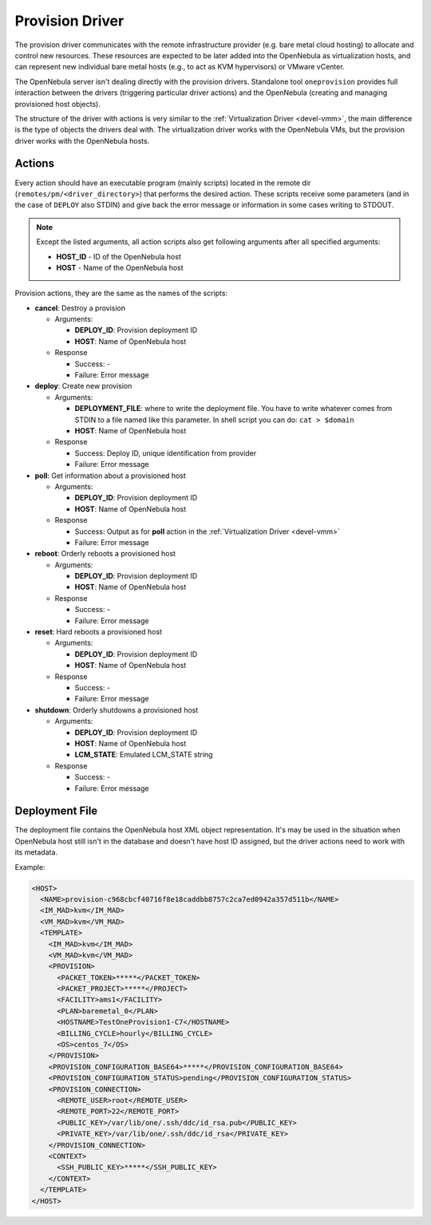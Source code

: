 .. _devel-pm:

================================================================================
Provision Driver
================================================================================

The provision driver communicates with the remote infrastructure provider (e.g. bare metal cloud hosting) to allocate and control new resources. These resources are expected to be later added into the OpenNebula as virtualization hosts, and can represent new individual bare metal hosts (e.g., to act as KVM hypervisors) or VMware vCenter.

The OpenNebula server isn't dealing directly with the provision drivers. Standalone tool ``oneprovision`` provides full interaction between the drivers (triggering particular driver actions) and the OpenNebula (creating and managing provisioned host objects).

The structure of the driver with actions is very similar to the :ref:`Virtualization Driver <devel-vmm>`, the main difference is the type of objects the drivers deal with. The virtualization driver works with the OpenNebula VMs, but the provision driver works with the OpenNebula hosts.

Actions
================================================================================

Every action should have an executable program (mainly scripts) located in the remote dir (``remotes/pm/<driver_directory>``) that performs the desired action. These scripts receive some parameters (and in the case of ``DEPLOY`` also STDIN) and give back the error message or information in some cases writing to STDOUT.

.. note::

    Except the listed arguments, all action scripts also get following arguments after all specified arguments:

    - **HOST\_ID** - ID of the OpenNebula host
    - **HOST** - Name of the OpenNebula host

Provision actions, they are the same as the names of the scripts:

-  **cancel**: Destroy a provision

   -  Arguments:

      -  **DEPLOY\_ID**: Provision deployment ID
      -  **HOST**: Name of OpenNebula host

   -  Response

      -  Success: -
      -  Failure: Error message

-  **deploy**: Create new provision

   -  Arguments:

      -  **DEPLOYMENT\_FILE**: where to write the deployment file. You have to write whatever comes from STDIN to a file named like this parameter. In shell script you can do: ``cat > $domain``
      -  **HOST**: Name of OpenNebula host

   -  Response

      -  Success: Deploy ID, unique identification from provider
      -  Failure: Error message

-  **poll**: Get information about a provisioned host

   -  Arguments:

      -  **DEPLOY\_ID**: Provision deployment ID
      -  **HOST**: Name of OpenNebula host

   -  Response

      -  Success: Output as for **poll** action in the :ref:`Virtualization Driver <devel-vmm>`
      -  Failure: Error message

-  **reboot**: Orderly reboots a provisioned host

   -  Arguments:

      -  **DEPLOY\_ID**: Provision deployment ID
      -  **HOST**: Name of OpenNebula host

   -  Response

      -  Success: -
      -  Failure: Error message

-  **reset**: Hard reboots a provisioned host

   -  Arguments:

      -  **DEPLOY\_ID**: Provision deployment ID
      -  **HOST**: Name of OpenNebula host

   -  Response

      -  Success: -
      -  Failure: Error message

-  **shutdown**: Orderly shutdowns a provisioned host

   -  Arguments:

      -  **DEPLOY\_ID**: Provision deployment ID
      -  **HOST**: Name of OpenNebula host
      -  **LCM\_STATE**: Emulated LCM_STATE string

   -  Response

      -  Success: -
      -  Failure: Error message

Deployment File
================================================================================

The deployment file contains the OpenNebula host XML object representation. It's may be used in the situation when OpenNebula host still isn't in the database and doesn't have host ID assigned, but the driver actions need to work with its metadata.

Example:

.. code::

    <HOST>
      <NAME>provision-c968cbcf40716f8e18caddbb8757c2ca7ed0942a357d511b</NAME>
      <IM_MAD>kvm</IM_MAD>
      <VM_MAD>kvm</VM_MAD>
      <TEMPLATE>
        <IM_MAD>kvm</IM_MAD>
        <VM_MAD>kvm</VM_MAD>
        <PROVISION>
          <PACKET_TOKEN>*****</PACKET_TOKEN>
          <PACKET_PROJECT>*****</PROJECT>
          <FACILITY>ams1</FACILITY>
          <PLAN>baremetal_0</PLAN>
          <HOSTNAME>TestOneProvision1-C7</HOSTNAME>
          <BILLING_CYCLE>hourly</BILLING_CYCLE>
          <OS>centos_7</OS>
        </PROVISION>
        <PROVISION_CONFIGURATION_BASE64>*****</PROVISION_CONFIGURATION_BASE64>
        <PROVISION_CONFIGURATION_STATUS>pending</PROVISION_CONFIGURATION_STATUS>
        <PROVISION_CONNECTION>
          <REMOTE_USER>root</REMOTE_USER>
          <REMOTE_PORT>22</REMOTE_PORT>
          <PUBLIC_KEY>/var/lib/one/.ssh/ddc/id_rsa.pub</PUBLIC_KEY>
          <PRIVATE_KEY>/var/lib/one/.ssh/ddc/id_rsa</PRIVATE_KEY>
        </PROVISION_CONNECTION>
        <CONTEXT>
          <SSH_PUBLIC_KEY>*****</SSH_PUBLIC_KEY>
        </CONTEXT>
      </TEMPLATE>
    </HOST>

